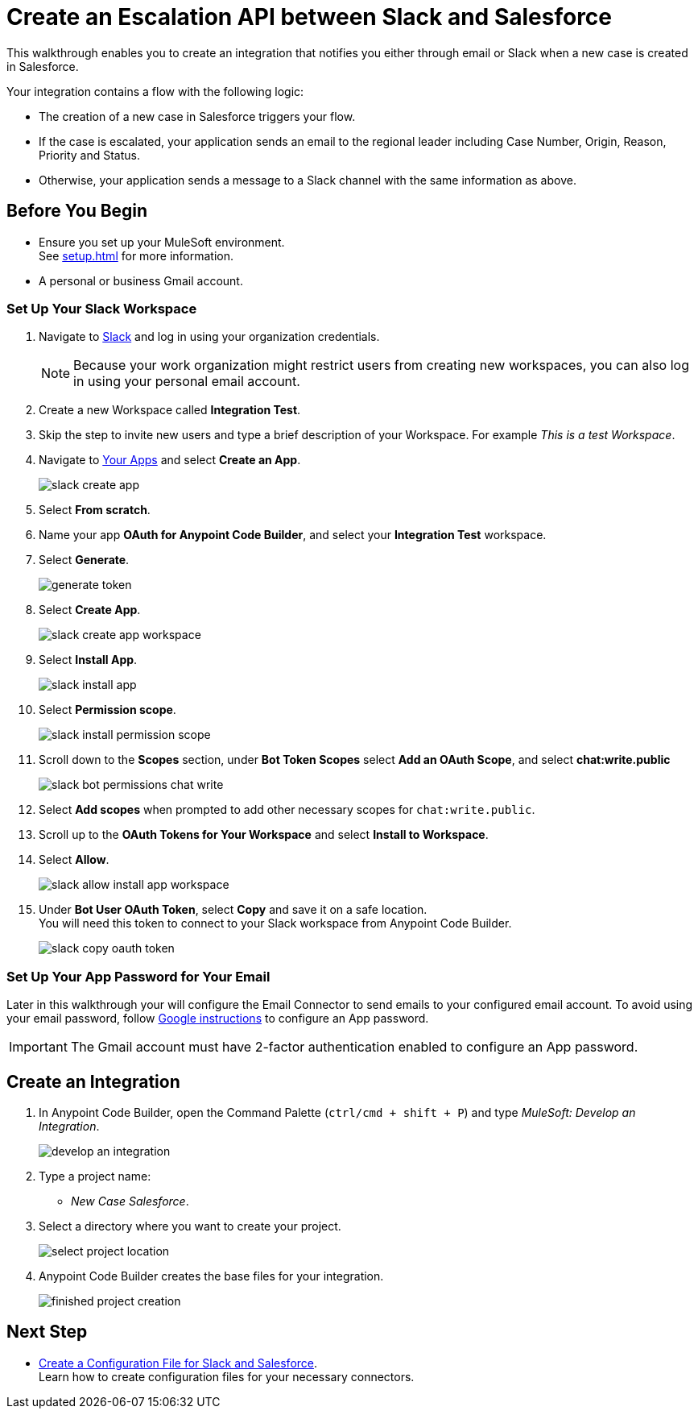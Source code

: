 = Create an Escalation API between Slack and Salesforce

This walkthrough enables you to create an integration that notifies you either through email or Slack when a new case is created in Salesforce.

Your integration contains a flow with the following logic:

* The creation of a new case in Salesforce triggers your flow.
* If the case is escalated, your application sends an email to the regional leader including Case Number, Origin, Reason, Priority and Status.
* Otherwise, your application sends a message to a Slack channel with the same information as above.

== Before You Begin

* Ensure you set up your MuleSoft environment. +
See xref:setup.adoc[] for more information.
* A personal or business Gmail account.

=== Set Up Your Slack Workspace

. Navigate to https://slack.com/[Slack^] and log in using your organization credentials.
+
[NOTE]
--
Because your work organization might restrict users from creating new workspaces, you can also log in using your personal email account.
--
. Create a new Workspace called *Integration Test*.
. Skip the step to invite new users and type a brief description of your Workspace. For example _This is a test Workspace_.
. Navigate to https://api.slack.com/apps[Your Apps^] and select *Create an App*.
+
image::slack-create-app.png[]
. Select *From scratch*.
. Name your app *OAuth for Anypoint Code Builder*, and select your *Integration Test* workspace.
. Select *Generate*.
+
image::generate-token.png[]
. Select *Create App*.
+
image::slack-create-app-workspace.png[]
. Select *Install App*.
+
image::slack-install-app.png[]
. Select *Permission scope*.
+
image::slack-install-permission-scope.png[]
. Scroll down to the *Scopes* section, under *Bot Token Scopes* select *Add an OAuth Scope*, and select *chat:write.public*
+
image::slack-bot-permissions-chat-write.png[]
. Select *Add scopes* when prompted to add other necessary scopes for `chat:write.public`.
. Scroll up to the *OAuth Tokens for Your Workspace* and select *Install to Workspace*.
. Select *Allow*.
+
image::slack-allow-install-app-workspace.png[]
. Under *Bot User OAuth Token*, select *Copy* and save it on a safe location. +
You will need this token to connect to your Slack workspace from Anypoint Code Builder.
+
image::slack-copy-oauth-token.png[]

=== Set Up Your App Password for Your Email

Later in this walkthrough your will configure the Email Connector to send emails to your configured email account. To avoid using your email password, follow https://support.google.com/accounts/answer/185833?visit_id=637917932546436561-2352829986&p=InvalidSecondFactor&rd=1[Google instructions^] to configure an App password.

[IMPORTANT]
--
The Gmail account must have 2-factor authentication enabled to configure an App password.
--

== Create an Integration

. In Anypoint Code Builder, open the Command Palette (`ctrl/cmd + shift + P`) and type _MuleSoft: Develop an Integration_.
+
image::develop-an-integration.png[]
. Type a project name: +
* _New Case Salesforce_.
. Select a directory where you want to create your project.
+
image::select-project-location.png[]
. Anypoint Code Builder creates the base files for your integration.
+
image::finished-project-creation.png[]

== Next Step

* xref:create-config-files-slack-sfdc.adoc[Create a Configuration File for Slack and Salesforce]. +
Learn how to create configuration files for your necessary connectors.
